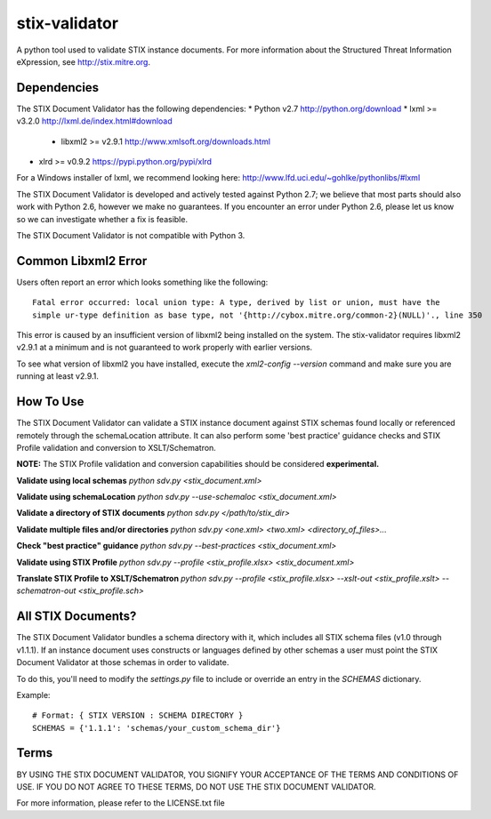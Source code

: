 stix-validator
==============

A python tool used to validate STIX instance documents. For more information about the
Structured Threat Information eXpression, see http://stix.mitre.org.

Dependencies
------------

The STIX Document Validator has the following dependencies:
* Python v2.7 http://python.org/download
* lxml >= v3.2.0 http://lxml.de/index.html#download
  * libxml2 >= v2.9.1 http://www.xmlsoft.org/downloads.html
* xlrd >= v0.9.2 https://pypi.python.org/pypi/xlrd

For a Windows installer of lxml, we recommend looking here: http://www.lfd.uci.edu/~gohlke/pythonlibs/#lxml

The STIX Document Validator is developed and actively tested against Python 2.7; we believe that most parts should also work with Python 2.6, however we make no guarantees. If you encounter an error under Python 2.6, please let us know so we can investigate whether a fix is feasible.

The STIX Document Validator is not compatible with Python 3.

Common Libxml2 Error
--------------------

Users often report an error which looks something like the following:

::

    Fatal error occurred: local union type: A type, derived by list or union, must have the
    simple ur-type definition as base type, not '{http://cybox.mitre.org/common-2}(NULL)'., line 350

This error is caused by an insufficient version of libxml2 being installed on the system. The 
stix-validator requires libxml2 v2.9.1 at a minimum and is not guaranteed to work properly with
earlier versions. 

To see what version of libxml2 you have installed, execute the `xml2-config --version` command
and make sure you are running at least v2.9.1.

How To Use
----------

The STIX Document Validator can validate a STIX instance document against STIX schemas
found locally or referenced remotely through the schemaLocation attribute. It can also perform
some 'best practice' guidance checks and STIX Profile validation and conversion to XSLT/Schematron.

**NOTE:** The STIX Profile validation and conversion capabilities should be considered **experimental.**

**Validate using local schemas**  
`python sdv.py <stix_document.xml>`

**Validate using schemaLocation**  
`python sdv.py --use-schemaloc <stix_document.xml>`

**Validate a directory of STIX documents**  
`python sdv.py </path/to/stix_dir>`

**Validate multiple files and/or directories**  
`python sdv.py <one.xml> <two.xml> <directory_of_files>...`

**Check "best practice" guidance**  
`python sdv.py --best-practices <stix_document.xml>`

**Validate using STIX Profile**  
`python sdv.py --profile <stix_profile.xlsx> <stix_document.xml>`

**Translate STIX Profile to XSLT/Schematron**  
`python sdv.py --profile <stix_profile.xlsx> --xslt-out <stix_profile.xslt> --schematron-out <stix_profile.sch>`

All STIX Documents?
-------------------

The STIX Document Validator bundles a schema directory with it, which includes all STIX
schema files (v1.0 through v1.1.1). If an instance document uses constructs or languages defined by other schemas
a user must point the STIX Document Validator at those schemas in order to validate.

To do this, you'll need to modify the `settings.py` file to include or override an entry in the `SCHEMAS`
dictionary. 

Example:
::

    # Format: { STIX VERSION : SCHEMA DIRECTORY }
    SCHEMAS = {'1.1.1': 'schemas/your_custom_schema_dir'}


Terms
-----

BY USING THE STIX DOCUMENT VALIDATOR, YOU SIGNIFY YOUR ACCEPTANCE OF THE 
TERMS AND CONDITIONS OF USE.  IF YOU DO NOT AGREE TO THESE TERMS, DO NOT USE 
THE STIX DOCUMENT VALIDATOR.

For more information, please refer to the LICENSE.txt file
